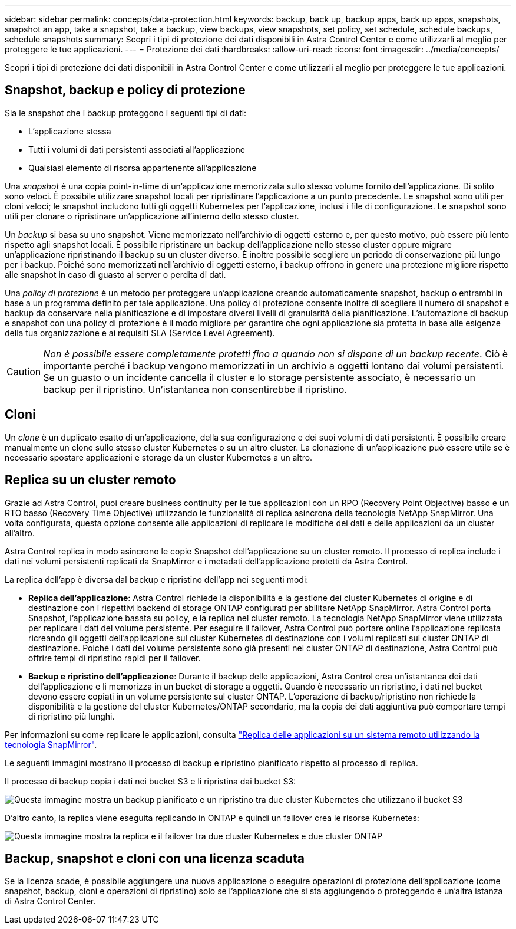 ---
sidebar: sidebar 
permalink: concepts/data-protection.html 
keywords: backup, back up, backup apps, back up apps, snapshots, snapshot an app, take a snapshot, take a backup, view backups, view snapshots, set policy, set schedule, schedule backups, schedule snapshots 
summary: Scopri i tipi di protezione dei dati disponibili in Astra Control Center e come utilizzarli al meglio per proteggere le tue applicazioni. 
---
= Protezione dei dati
:hardbreaks:
:allow-uri-read: 
:icons: font
:imagesdir: ../media/concepts/


[role="lead"]
Scopri i tipi di protezione dei dati disponibili in Astra Control Center e come utilizzarli al meglio per proteggere le tue applicazioni.



== Snapshot, backup e policy di protezione

Sia le snapshot che i backup proteggono i seguenti tipi di dati:

* L'applicazione stessa
* Tutti i volumi di dati persistenti associati all'applicazione
* Qualsiasi elemento di risorsa appartenente all'applicazione


Una _snapshot_ è una copia point-in-time di un'applicazione memorizzata sullo stesso volume fornito dell'applicazione. Di solito sono veloci. È possibile utilizzare snapshot locali per ripristinare l'applicazione a un punto precedente. Le snapshot sono utili per cloni veloci; le snapshot includono tutti gli oggetti Kubernetes per l'applicazione, inclusi i file di configurazione. Le snapshot sono utili per clonare o ripristinare un'applicazione all'interno dello stesso cluster.

Un _backup_ si basa su uno snapshot. Viene memorizzato nell'archivio di oggetti esterno e, per questo motivo, può essere più lento rispetto agli snapshot locali. È possibile ripristinare un backup dell'applicazione nello stesso cluster oppure migrare un'applicazione ripristinando il backup su un cluster diverso. È inoltre possibile scegliere un periodo di conservazione più lungo per i backup. Poiché sono memorizzati nell'archivio di oggetti esterno, i backup offrono in genere una protezione migliore rispetto alle snapshot in caso di guasto al server o perdita di dati.

Una _policy di protezione_ è un metodo per proteggere un'applicazione creando automaticamente snapshot, backup o entrambi in base a un programma definito per tale applicazione. Una policy di protezione consente inoltre di scegliere il numero di snapshot e backup da conservare nella pianificazione e di impostare diversi livelli di granularità della pianificazione. L'automazione di backup e snapshot con una policy di protezione è il modo migliore per garantire che ogni applicazione sia protetta in base alle esigenze della tua organizzazione e ai requisiti SLA (Service Level Agreement).


CAUTION: _Non è possibile essere completamente protetti fino a quando non si dispone di un backup recente_. Ciò è importante perché i backup vengono memorizzati in un archivio a oggetti lontano dai volumi persistenti. Se un guasto o un incidente cancella il cluster e lo storage persistente associato, è necessario un backup per il ripristino. Un'istantanea non consentirebbe il ripristino.



== Cloni

Un _clone_ è un duplicato esatto di un'applicazione, della sua configurazione e dei suoi volumi di dati persistenti. È possibile creare manualmente un clone sullo stesso cluster Kubernetes o su un altro cluster. La clonazione di un'applicazione può essere utile se è necessario spostare applicazioni e storage da un cluster Kubernetes a un altro.



== Replica su un cluster remoto

Grazie ad Astra Control, puoi creare business continuity per le tue applicazioni con un RPO (Recovery Point Objective) basso e un RTO basso (Recovery Time Objective) utilizzando le funzionalità di replica asincrona della tecnologia NetApp SnapMirror. Una volta configurata, questa opzione consente alle applicazioni di replicare le modifiche dei dati e delle applicazioni da un cluster all'altro.

Astra Control replica in modo asincrono le copie Snapshot dell'applicazione su un cluster remoto. Il processo di replica include i dati nei volumi persistenti replicati da SnapMirror e i metadati dell'applicazione protetti da Astra Control.

La replica dell'app è diversa dal backup e ripristino dell'app nei seguenti modi:

* *Replica dell'applicazione*: Astra Control richiede la disponibilità e la gestione dei cluster Kubernetes di origine e di destinazione con i rispettivi backend di storage ONTAP configurati per abilitare NetApp SnapMirror. Astra Control porta Snapshot, l'applicazione basata su policy, e la replica nel cluster remoto. La tecnologia NetApp SnapMirror viene utilizzata per replicare i dati del volume persistente. Per eseguire il failover, Astra Control può portare online l'applicazione replicata ricreando gli oggetti dell'applicazione sul cluster Kubernetes di destinazione con i volumi replicati sul cluster ONTAP di destinazione. Poiché i dati del volume persistente sono già presenti nel cluster ONTAP di destinazione, Astra Control può offrire tempi di ripristino rapidi per il failover.
* *Backup e ripristino dell'applicazione*: Durante il backup delle applicazioni, Astra Control crea un'istantanea dei dati dell'applicazione e li memorizza in un bucket di storage a oggetti. Quando è necessario un ripristino, i dati nel bucket devono essere copiati in un volume persistente sul cluster ONTAP. L'operazione di backup/ripristino non richiede la disponibilità e la gestione del cluster Kubernetes/ONTAP secondario, ma la copia dei dati aggiuntiva può comportare tempi di ripristino più lunghi.


Per informazioni su come replicare le applicazioni, consulta link:../use/replicate_snapmirror.html["Replica delle applicazioni su un sistema remoto utilizzando la tecnologia SnapMirror"].

Le seguenti immagini mostrano il processo di backup e ripristino pianificato rispetto al processo di replica.

Il processo di backup copia i dati nei bucket S3 e li ripristina dai bucket S3:

image:acc-backup_4in.png["Questa immagine mostra un backup pianificato e un ripristino tra due cluster Kubernetes che utilizzano il bucket S3"]

D'altro canto, la replica viene eseguita replicando in ONTAP e quindi un failover crea le risorse Kubernetes:

image:acc-replication_4in.png["Questa immagine mostra la replica e il failover tra due cluster Kubernetes e due cluster ONTAP"]



== Backup, snapshot e cloni con una licenza scaduta

Se la licenza scade, è possibile aggiungere una nuova applicazione o eseguire operazioni di protezione dell'applicazione (come snapshot, backup, cloni e operazioni di ripristino) solo se l'applicazione che si sta aggiungendo o proteggendo è un'altra istanza di Astra Control Center.
